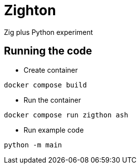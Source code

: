 = Zighton

Zig plus Python experiment

== Running the code

* Create container
```bash
docker compose build
```

* Run the container
```bash
docker compose run zigthon ash
```

* Run example code
```bash
python -m main
```
